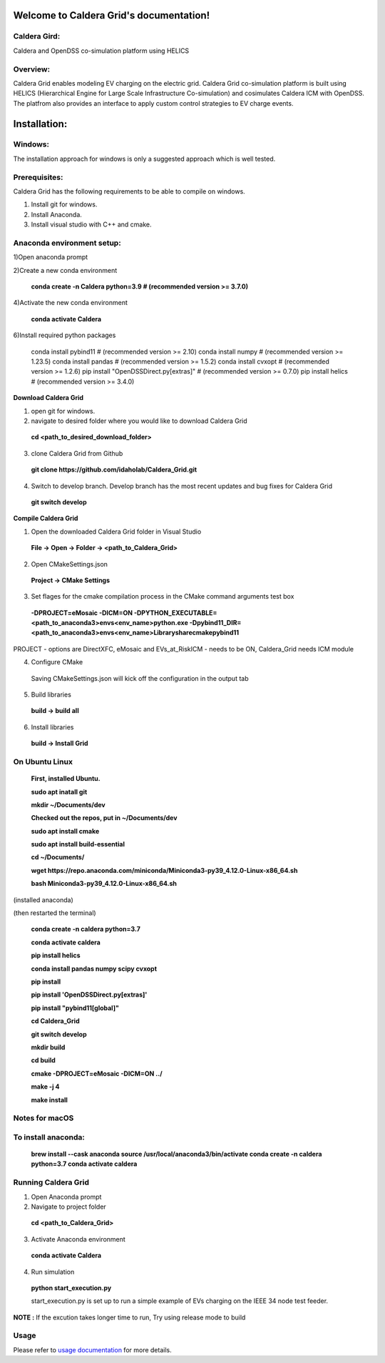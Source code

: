 Welcome to Caldera Grid's documentation!
===================================
**Caldera Gird**:
-------------
Caldera and OpenDSS co-simulation platform using HELICS

**Overview**:
-----------
Caldera Grid enables modeling EV charging on the electric grid. Caldera Grid co-simulation platform is built using HELICS (Hierarchical Engine for Large Scale Infrastructure Co-simulation) and cosimulates Caldera ICM with OpenDSS. The platfrom also provides an interface to apply custom control strategies to EV charge events.

**Installation**:
=============
**Windows**:
------------
The installation approach for windows is only a suggested approach which is well tested.

**Prerequisites**:
----------------
Caldera Grid has the following requirements to be able to compile on windows.

1) Install git for windows.  


2) Install Anaconda.  


3) Install visual studio with C++ and cmake. 


**Anaconda environment setup:** 
----------------------------------

1)Open anaconda prompt

2)Create a new conda environment

   **conda create -n Caldera python=3.9      # (recommended version >= 3.7.0)**

4)Activate the new conda environment

   **conda activate Caldera**

6)Install required python packages

 .. code-block:: bash

 conda install pybind11                  # (recommended version >= 2.10)
 conda install numpy                     # (recommended version >= 1.23.5)
 conda install pandas                    # (recommended version >= 1.5.2)
 conda install cvxopt                    # (recommended version >= 1.2.6)
 pip install "OpenDSSDirect.py[extras]"  # (recommended version >= 0.7.0)
 pip install helics                      # (recommended version >= 3.4.0)



**Download Caldera Grid**

1) open git for windows.

2) navigate to desired folder where you would like to download Caldera Grid

  **cd <path_to_desired_download_folder>**

3) clone Caldera Grid from Github

  **git clone https://github.com/idaholab/Caldera_Grid.git**

4) Switch to develop branch. Develop branch has the most recent updates and bug fixes for Caldera Grid

  **git switch develop**

**Compile Caldera Grid**

1) Open the downloaded Caldera Grid folder in Visual Studio

 **File -> Open -> Folder -> <path_to_Caldera_Grid>**
2) Open CMakeSettings.json

  **Project -> CMake Settings**

3) Set flages for the cmake compilation process in the CMake command arguments test box

 **-DPROJECT=eMosaic -DICM=ON -DPYTHON_EXECUTABLE=<path_to_anaconda3>\envs\<env_name>\python.exe -Dpybind11_DIR=<path_to_anaconda3>\envs\ 
 <env_name>\Library\share\cmake\pybind11**

PROJECT - options are DirectXFC, eMosaic and EVs_at_RiskICM - needs to be ON, Caldera_Grid needs ICM module

4) Configure CMake
  Saving CMakeSettings.json will kick off the configuration in the output tab
5) Build libraries
  **build -> build all**
6) Install libraries
  **build -> Install Grid**


**On Ubuntu Linux**
-----------------------
  **First, installed Ubuntu.**
 
  **sudo apt inatall git**

  **mkdir ~/Documents/dev**

  **Checked out the repos, put in ~/Documents/dev**

  **sudo apt install cmake**

  **sudo apt install build-essential**
    
  **cd ~/Documents/**

  **wget https://repo.anaconda.com/miniconda/Miniconda3-py39_4.12.0-Linux-x86_64.sh**

  **bash Miniconda3-py39_4.12.0-Linux-x86_64.sh**
    
(installed anaconda)

(then restarted the terminal)
    
  **conda create -n caldera python=3.7**

  **conda activate caldera**

  **pip install helics**

  **conda install pandas numpy scipy cvxopt**

  **pip install**

  **pip install 'OpenDSSDirect.py[extras]'**

  **pip install "pybind11[global]"**
    
  **cd Caldera_Grid**

  **git switch develop**

  **mkdir build**

  **cd build**

  **cmake -DPROJECT=eMosaic -DICM=ON ../**

  **make -j 4**

  **make install**


Notes for macOS
------------------
To install anaconda:
-------------------
    **brew install --cask anaconda
    source /usr/local/anaconda3/bin/activate
    conda create -n caldera python=3.7
    conda activate caldera**

**Running Caldera Grid**
-----------------------------
1) Open Anaconda prompt

2) Navigate to project folder

  **cd <path_to_Caldera_Grid>**

3) Activate Anaconda environment

  **conda activate Caldera**
4) Run simulation

  **python start_execution.py**

  start_execution.py is set up to run a simple example of EVs charging on the IEEE 34 node test feeder.

**NOTE :** If the excution takes longer time to run, Try using release mode to build

**Usage**
------------
Please refer to  `usage documentation <https://hpcgitlab.hpc.inl.gov/caldera_charge/caldera_charge_grid/-/raw/main/docs/Caldera-OpenDSS%20simulation%20platform.pptx>`_ for more details.

